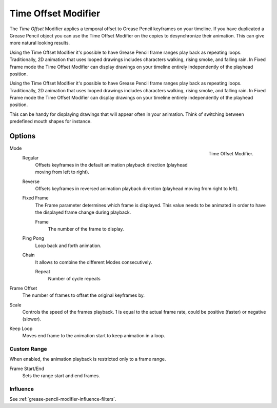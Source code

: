 .. index:: Grease Pencil Modifiers; Time Offset Modifier
.. _bpy.types.TimeGpencilModifier:

********************
Time Offset Modifier
********************

The *Time Offset* Modifier applies a temporal offset to Grease Pencil keyframes on your timeline.
If you have duplicated a Grease Pencil object you can use the Time Offset Modifier on the copies to
desynchronize their animation. This can give more natural looking results.

Using the Time Offset Modifier it's possible to have Grease Pencil frame ranges play back as repeating loops. 
Traditionally, 2D animation that uses looped drawings includes characters walking, rising smoke, and falling
rain. 
In Fixed Frame mode the Time Offset Modifier can display drawings on your timeline entirely independently of
the playhead position.

Using the Time Offset Modifier it's possible to have Grease Pencil frame ranges play back as repeating loops.
Traditionally, 2D animation that uses looped drawings includes characters walking, rising smoke, and falling
rain.
In Fixed Frame mode the Time Offset Modifier can display drawings on your timeline entirely independently of
the playhead position. 


This can be handy for displaying drawings that will appear often in your animation. Think of switching between
predefined mouth shapes for instance.


Options
=======

.. figure:: /images/grease-pencil_modifiers_deform_time-offset_panel.png
   :align: right

   Time Offset Modifier.

Mode
   Regular
      Offsets keyframes in the default animation playback direction (playhead moving from left to right).

   Reverse
      Offsets keyframes in reversed animation playback direction (playhead moving from right to left).

   Fixed Frame
      The Frame parameter determines which frame is displayed. This value needs to be animated in order to
      have the displayed frame change during playback.

      Frame
         The number of the frame to display.

   Ping Pong
      Loop back and forth animation.

   Chain
      It allows to combine the different Modes consecutively.

      Repeat
         Number of cycle repeats

Frame Offset
   The number of frames to offset the original keyframes by.

Scale
   Controls the speed of the frames playback. 1 is equal to the actual frame rate, could be positive (faster)
   or negative (slower).

Keep Loop
   Moves end frame to the animation start to keep animation in a loop.


Custom Range
------------

When enabled, the animation playback is restricted only to a frame range.

Frame Start/End
   Sets the range start and end frames.


Influence
---------

See :ref:`grease-pencil-modifier-influence-filters`.
